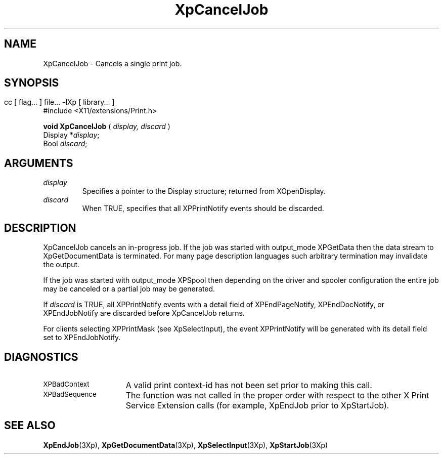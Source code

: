 .\"
.\" Copyright 1996 Hewlett-Packard Company
.\" Copyright 1996 International Business Machines Corp.
.\" Copyright 1996, 1999, 2004 Sun Microsystems, Inc.
.\" Copyright 1996 Novell, Inc.
.\" Copyright 1996 Digital Equipment Corp.
.\" Copyright 1996 Fujitsu Limited
.\" Copyright 1996 Hitachi, Ltd.
.\" Copyright 1996 X Consortium, Inc.
.\" 
.\" Permission is hereby granted, free of charge, to any person obtaining a 
.\" copy of this software and associated documentation files (the "Software"),
.\" to deal in the Software without restriction, including without limitation 
.\" the rights to use, copy, modify, merge, publish, distribute,
.\" sublicense, and/or sell copies of the Software, and to permit persons
.\" to whom the Software is furnished to do so, subject to the following
.\" conditions:
.\" 
.\" The above copyright notice and this permission notice shall be
.\" included in all copies or substantial portions of the Software.
.\" 
.\" THE SOFTWARE IS PROVIDED "AS IS", WITHOUT WARRANTY OF ANY KIND,
.\" EXPRESS OR IMPLIED, INCLUDING BUT NOT LIMITED TO THE WARRANTIES OF
.\" MERCHANTABILITY, FITNESS FOR A PARTICULAR PURPOSE AND NONINFRINGEMENT.
.\" IN NO EVENT SHALL THE COPYRIGHT HOLDERS BE LIABLE FOR ANY CLAIM,
.\" DAMAGES OR OTHER LIABILITY, WHETHER IN AN ACTION OF CONTRACT, TORT OR
.\" OTHERWISE, ARISING FROM, OUT OF OR IN CONNECTION WITH THE SOFTWARE OR
.\" THE USE OR OTHER DEALINGS IN THE SOFTWARE.
.\" 
.\" Except as contained in this notice, the names of the copyright holders
.\" shall not be used in advertising or otherwise to promote the sale, use
.\" or other dealings in this Software without prior written authorization
.\" from said copyright holders.
.\"
.TH XpCancelJob 3Xp __xorgversion__ "XPRINT FUNCTIONS"
.SH NAME
XpCancelJob \-  Cancels a single print job.
.SH SYNOPSIS
.br
      cc [ flag... ] file... -lXp [ library... ]	
.br
      #include <X11/extensions/Print.h>
.LP      
.B void XpCancelJob
(
.I display,
.I discard
)
.br
      Display *\fIdisplay\fP\^;
.br
      Bool \fIdiscard\fP\^;

.if n .ti +5n
.if t .ti +.5i
.SH ARGUMENTS
.TP
.I display
Specifies a pointer to the Display structure; returned from XOpenDisplay.
.TP
.I discard
When TRUE, specifies that all XPPrintNotify events should be discarded.
.SH DESCRIPTION
.LP
XpCancelJob cancels an in-progress job. If the job was started with output_mode 
XPGetData then the data stream to XpGetDocumentData is terminated. For many 
page description languages such arbitrary termination may invalidate the 
output.

If the job was started with output_mode XPSpool then depending on the driver 
and spooler configuration the entire job may be canceled or a partial job may 
be generated.

If 
.I discard 
is TRUE, all XPPrintNotify events with a detail field of 
XPEndPageNotify, XPEndDocNotify, or XPEndJobNotify are discarded before 
XpCancelJob returns.

For clients selecting XPPrintMask (see XpSelectInput), the event XPPrintNotify 
will be generated with its detail field set to XPEndJobNotify.
.SH DIAGNOSTICS
.TP 15
.SM XPBadContext
A valid print context-id has not been set prior to making this call.
.TP 15
.SM XPBadSequence
The function was not called in the proper order with respect to the other X 
Print Service Extension calls (for example, XpEndJob prior to XpStartJob).
.SH "SEE ALSO"
.BR XpEndJob (3Xp),
.BR XpGetDocumentData (3Xp),
.BR XpSelectInput (3Xp),
.BR XpStartJob (3Xp)

